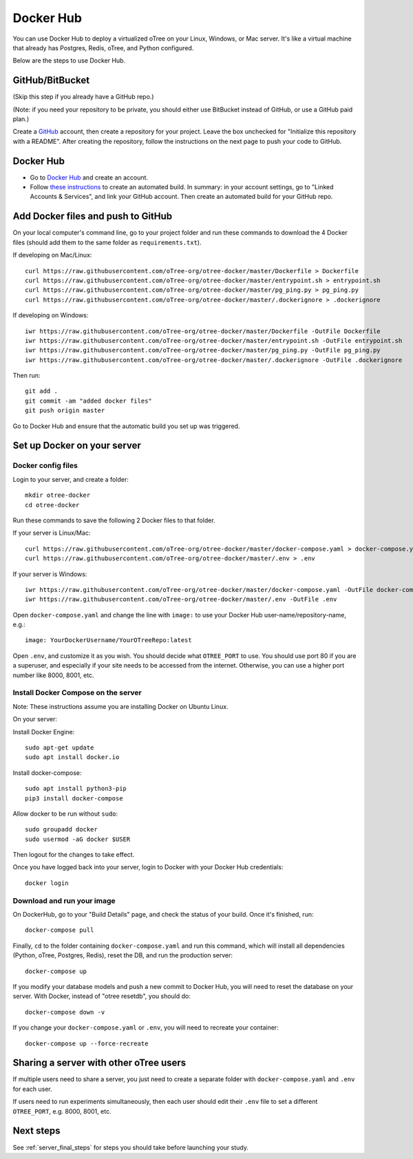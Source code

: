 .. _dockerhub:

Docker Hub
==========

You can use Docker Hub to deploy a virtualized oTree
on your Linux, Windows, or Mac server.
It's like a virtual machine that already has Postgres, Redis, oTree, and Python
configured.

Below are the steps to use Docker Hub.

GitHub/BitBucket
----------------

(Skip this step if you already have a GitHub repo.)

(Note: if you need your repository to be private,
you should either use BitBucket instead of GitHub,
or use a GitHub paid plan.)

Create a `GitHub <https://github.com/>`__ account,
then create a repository for your project.
Leave the box unchecked for "Initialize this repository with a README".
After creating the repository, follow the instructions on the next page
to push your code to GitHub.


Docker Hub
----------

-   Go to `Docker Hub <https://hub.docker.com/>`__ and create an account.
-   Follow `these instructions <https://docs.docker.com/docker-hub/builds/>`__
    to create an automated build.
    In summary: in your account settings, go to "Linked Accounts & Services",
    and link your GitHub account.
    Then create an automated build for your GitHub repo.

Add Docker files and push to GitHub
-----------------------------------

On your local computer's command line, go to your project folder and run these commands to download
the 4 Docker files (should add them to the same folder as ``requirements.txt``).

If developing on Mac/Linux::

    curl https://raw.githubusercontent.com/oTree-org/otree-docker/master/Dockerfile > Dockerfile
    curl https://raw.githubusercontent.com/oTree-org/otree-docker/master/entrypoint.sh > entrypoint.sh
    curl https://raw.githubusercontent.com/oTree-org/otree-docker/master/pg_ping.py > pg_ping.py
    curl https://raw.githubusercontent.com/oTree-org/otree-docker/master/.dockerignore > .dockerignore

If developing on Windows::

    iwr https://raw.githubusercontent.com/oTree-org/otree-docker/master/Dockerfile -OutFile Dockerfile
    iwr https://raw.githubusercontent.com/oTree-org/otree-docker/master/entrypoint.sh -OutFile entrypoint.sh
    iwr https://raw.githubusercontent.com/oTree-org/otree-docker/master/pg_ping.py -OutFile pg_ping.py
    iwr https://raw.githubusercontent.com/oTree-org/otree-docker/master/.dockerignore -OutFile .dockerignore


Then run::

    git add .
    git commit -am "added docker files"
    git push origin master

Go to Docker Hub and ensure that the automatic build you set up was triggered.

Set up Docker on your server
----------------------------

Docker config files
~~~~~~~~~~~~~~~~~~~

Login to your server, and create a folder::

    mkdir otree-docker
    cd otree-docker


Run these commands to save the following 2 Docker files to that folder.

If your server is Linux/Mac::

    curl https://raw.githubusercontent.com/oTree-org/otree-docker/master/docker-compose.yaml > docker-compose.yaml
    curl https://raw.githubusercontent.com/oTree-org/otree-docker/master/.env > .env

If your server is Windows::

    iwr https://raw.githubusercontent.com/oTree-org/otree-docker/master/docker-compose.yaml -OutFile docker-compose.yaml
    iwr https://raw.githubusercontent.com/oTree-org/otree-docker/master/.env -OutFile .env

Open ``docker-compose.yaml`` and change the line with ``image:``
to use your Docker Hub user-name/repository-name, e.g.::

    image: YourDockerUsername/YourOTreeRepo:latest

Open ``.env``, and customize it as you wish.
You should decide what ``OTREE_PORT`` to use.
You should use port 80 if you are a superuser,
and especially if your site needs to be accessed from the internet.
Otherwise, you can use a higher port number like 8000, 8001, etc.

Install Docker Compose on the server
~~~~~~~~~~~~~~~~~~~~~~~~~~~~~~~~~~~~

Note: These instructions assume you are installing Docker on Ubuntu Linux.

On your server:

Install Docker Engine::

    sudo apt-get update
    sudo apt install docker.io

Install docker-compose::

    sudo apt install python3-pip
    pip3 install docker-compose

Allow docker to be run without ``sudo``::

    sudo groupadd docker
    sudo usermod -aG docker $USER

Then logout for the changes to take effect.

Once you have logged back into your server, login to Docker with your Docker Hub
credentials::

    docker login

Download and run your image
~~~~~~~~~~~~~~~~~~~~~~~~~~~

On DockerHub, go to your "Build Details" page,
and check the status of your build.
Once it's finished, run::

    docker-compose pull

Finally, ``cd`` to the folder containing ``docker-compose.yaml``
and run this command, which will install all dependencies
(Python, oTree, Postgres, Redis), reset the DB, and run the production server::

    docker-compose up

If you modify your database models and push a new commit
to Docker Hub, you will need to reset the database on your server.
With Docker, instead of "otree resetdb", you should do::

    docker-compose down -v

If you change your ``docker-compose.yaml`` or ``.env``,
you will need to recreate your container::

    docker-compose up --force-recreate

Sharing a server with other oTree users
---------------------------------------

If multiple users need to share a server,
you just need to create a separate folder with ``docker-compose.yaml`` and ``.env``
for each user.

If users need to run experiments simultaneously,
then each user should edit their ``.env`` file to set a
different ``OTREE_PORT``, e.g. 8000, 8001, etc.


Next steps
----------

See :ref:`server_final_steps` for steps you should take before launching your study.
